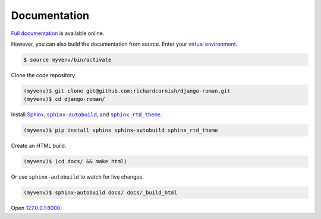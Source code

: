 .. _documentation:

Documentation
*************

`Full documentation <https://django-roman.readthedocs.io/>`_ is available online.

However, you can also build the documentation from source. Enter your `virtual environment <https://docs.python.org/3/library/venv.html>`_.

.. code-block:: bash

   $ source myvenv/bin/activate

Clone the code repository.

.. code-block:: bash

   (myvenv)$ git clone git@github.com:richardcornish/django-roman.git
   (myvenv)$ cd django-roman/

Install `Sphinx <http://www.sphinx-doc.org/>`_, |sphinx-autobuild|_, and |sphinx_rtd_theme|_.

.. |sphinx-autobuild| replace:: ``sphinx-autobuild``
.. _sphinx-autobuild: https://pypi.python.org/pypi/sphinx-autobuild

.. |sphinx_rtd_theme| replace:: ``sphinx_rtd_theme``
.. _sphinx_rtd_theme: https://pypi.python.org/pypi/sphinx_rtd_theme

.. code-block:: bash

   (myvenv)$ pip install sphinx sphinx-autobuild sphinx_rtd_theme

Create an HTML build.

.. code-block:: bash

   (myvenv)$ (cd docs/ && make html)

Or use ``sphinx-autobuild`` to watch for live changes.

.. code-block:: bash

   (myvenv)$ sphinx-autobuild docs/ docs/_build_html

Open `127.0.0.1:8000 <http://127.0.0.1:8000>`_.
